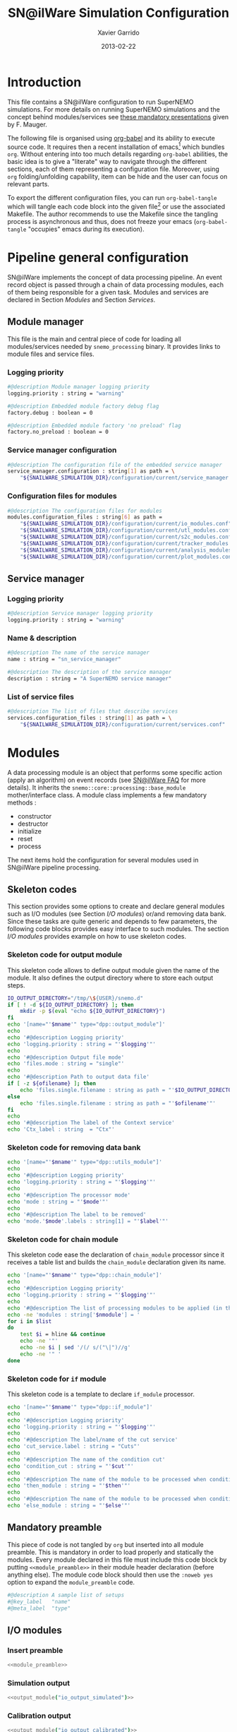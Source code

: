 #+TITLE:  SN@ilWare Simulation Configuration
#+AUTHOR: Xavier Garrido
#+DATE:   2013-02-22
#+OPTIONS: toc:2 ^:{}
#+LATEX_CLASS: memoir-article

* Introduction
:PROPERTIES:
:CUSTOM_ID: introduction
:END:
This file contains a SN@ilWare configuration to run SuperNEMO simulations. For
more details on running SuperNEMO simulations and the concept behind
modules/services see [[http://nile.hep.utexas.edu/cgi-bin/DocDB/ut-nemo/private/ShowDocument?docid=1889][these mandatory presentations]] given by
F. Mauger.

The following file is organised using [[http://orgmode.org/worg/org-contrib/babel/index.html][org-babel]] and its ability to execute
source code. It requires then a recent installation of emacs[1] which bundles
=org=. Without entering into too much details regarding =org-babel= abilities, the
basic idea is to give a "literate" way to navigate through the different
sections, each of them representing a configuration file. Moreover, using =org=
folding/unfolding capability, item can be hide and the user can focus on
relevant parts.

To export the different configuration files, you can run =org-babel-tangle= which will
tangle each code block into the given file[2] or use the associated
Makefile. The author recommends to use the Makefile since the tangling process
is asynchronous and thus, does not freeze your emacs (=org-babel-tangle=
"occupies" emacs during its execution).

[1] At the time of writing this document, emacs version is 24.2.
[2] Emacs lisp function can be run using =ALT-x= command and typing the function name.

* Pipeline general configuration
:PROPERTIES:
:CUSTOM_ID: pipeline_configuration
:END:
SN@ilWare implements the concept of data processing pipeline. An event record
object is passed through a chain of data processing modules, each of them being
responsible for a given task. Modules and services are declared in Section
[[Modules]] and Section [[Services]].

** Module manager
:PROPERTIES:
:CUSTOM_ID: module_manager
:TANGLE: module_manager.conf
:END:
This file is the main and central piece of code for loading all modules/services
needed by =snemo_processing= binary. It provides links to module files and
service files.
*** Logging priority
#+BEGIN_SRC sh
  #@description Module manager logging priority
  logging.priority : string = "warning"

  #@description Embedded module factory debug flag
  factory.debug : boolean = 0

  #@description Embedded module factory 'no preload' flag
  factory.no_preload : boolean = 0
#+END_SRC

*** Service manager configuration
#+BEGIN_SRC sh
  #@description The configuration file of the embedded service manager
  service_manager.configuration : string[1] as path = \
      "${SNAILWARE_SIMULATION_DIR}/configuration/current/service_manager.conf"
#+END_SRC

*** Configuration files for modules
#+BEGIN_SRC sh
  #@description The configuration files for modules
  modules.configuration_files : string[6] as path =                             \
      "${SNAILWARE_SIMULATION_DIR}/configuration/current/io_modules.conf"       \
      "${SNAILWARE_SIMULATION_DIR}/configuration/current/utl_modules.conf"      \
      "${SNAILWARE_SIMULATION_DIR}/configuration/current/s2c_modules.conf"      \
      "${SNAILWARE_SIMULATION_DIR}/configuration/current/tracker_modules.conf"  \
      "${SNAILWARE_SIMULATION_DIR}/configuration/current/analysis_modules.conf" \
      "${SNAILWARE_SIMULATION_DIR}/configuration/current/plot_modules.conf"
#+END_SRC

** Service manager
:PROPERTIES:
:CUSTOM_ID: service_manager
:TANGLE: service_manager.conf
:END:
*** Logging priority
#+BEGIN_SRC sh
  #@description Service manager logging priority
  logging.priority : string = "warning"
#+END_SRC
*** Name & description
#+BEGIN_SRC sh
  #@description The name of the service manager
  name : string = "sn_service_manager"

  #@description The description of the service manager
  description : string = "A SuperNEMO service manager"
#+END_SRC
*** List of service files
#+BEGIN_SRC sh
  #@description The list of files that describe services
  services.configuration_files : string[1] as path = \
      "${SNAILWARE_SIMULATION_DIR}/configuration/current/services.conf"
#+END_SRC

* Modules
:PROPERTIES:
:CUSTOM_ID: modules
:END:
A data processing module is an object that performs some specific action (apply
an algorithm) on event records (see [[https://nemo.lpc-caen.in2p3.fr/wiki/SNSW_SNailWare_FAQ#Dataprocessingmodules][SN@ilWare FAQ]] for more details). It inherits
the =snemo::core::processing::base_module= mother/interface class. A module
class implements a few mandatory methods :

- constructor
- destructor
- initialize
- reset
- process

The next items hold the configuration for several modules used in SN@ilWare
pipeline processing.

** Skeleton codes
:PROPERTIES:
:CUSTOM_ID: skeleton_code
:TANGLE: no
:RESULTS: output
:END:
This section provides some options to create and declare general modules such as
I/O modules (see Section [[I/O modules]]) or/and removing data bank. Since these
tasks are quite generic and depends to few parameters, the following code blocks
provides easy interface to such modules. The section [[I/O modules]] provides
example on how to use skeleton codes.

*** Skeleton code for output module
This skeleton code allows to define output module given the name of the
module. It also defines the output directory where to store each output steps.

#+NAME: output_module
#+HEADERS: :var mname="" :var logging="warning" :var ofilename=""
#+BEGIN_SRC sh
  IO_OUTPUT_DIRECTORY="/tmp/\${USER}/snemo.d"
  if [ ! -d ${IO_OUTPUT_DIRECTORY} ]; then
      mkdir -p $(eval "echo ${IO_OUTPUT_DIRECTORY}")
  fi
  echo '[name="'$mname'" type="dpp::output_module"]'
  echo
  echo '#@description Logging priority'
  echo 'logging.priority : string = "'$logging'"'
  echo
  echo '#@description Output file mode'
  echo 'files.mode : string = "single"'
  echo
  echo '#@description Path to output data file'
  if [ -z ${ofilename} ]; then
      echo 'files.single.filename : string as path = "'$IO_OUTPUT_DIRECTORY/$mname'.brio"'
  else
      echo 'files.single.filename : string as path = "'$ofilename'"'
  fi
  echo
  echo '#@description The label of the Context service'
  echo 'Ctx_label : string  = "Ctx"'
#+END_SRC

*** Skeleton code for removing data bank

#+NAME: remove_module
#+HEADERS: :var mname="" :var mode="remove_banks" :var label="" :var logging="warning"
#+BEGIN_SRC sh
  echo '[name="'$mname'" type="dpp::utils_module"]'
  echo
  echo '#@description Logging priority'
  echo 'logging.priority : string = "'$logging'"'
  echo
  echo '#@description The processor mode'
  echo 'mode : string = "'$mode'"'
  echo
  echo '#@description The label to be removed'
  echo 'mode.'$mode'.labels : string[1] = "'$label'"'
#+END_SRC

*** Skeleton code for chain module
This skeleton code ease the declaration of =chain_module= processor since it
receives a table list and builds the =chain_module= declaration given its name.

#+NAME: chain_module
#+HEADERS: :var mname="" :var nmodule=0 :var list="" :var logging="warning"
#+BEGIN_SRC sh
  echo '[name="'$mname'" type="dpp::chain_module"]'
  echo
  echo '#@description Logging priority'
  echo 'logging.priority : string = "'$logging'"'
  echo
  echo '#@description The list of processing modules to be applied (in this order)'
  echo -ne 'modules : string['$nmodule'] = '
  for i in $list
  do
      test $i = hline && continue
      echo -ne '"'
      echo -ne $i | sed '/(/ s/("\|")//g'
      echo -ne '" '
  done
#+END_SRC

*** Skeleton code for =if= module
This skeleton code is a template to declare =if_module= processor.

#+NAME: if_module
#+HEADERS: :var mname="" :var cut="" :var then="" :var else="" :var logging="warning"
#+BEGIN_SRC sh
  echo '[name="'$mname'" type="dpp::if_module"]'
  echo
  echo '#@description Logging priority'
  echo 'logging.priority : string = "'$logging'"'
  echo
  echo '#@description The label/name of the cut service'
  echo 'cut_service.label : string = "Cuts"'
  echo
  echo '#@description The name of the condition cut'
  echo 'condition_cut : string = "'$cut'"'
  echo
  echo '#@description The name of the module to be processed when condition is checked'
  echo 'then_module : string = "'$then'"'
  echo
  echo '#@description The name of the module to be processed when condition is NOT checked'
  echo 'else_module : string = "'$else'"'
#+END_SRC

** Mandatory preamble

This piece of code is not tangled by =org= but inserted into all module
preamble. This is mandatory in order to load properly and statically the
modules. Every module declared in this file must include this code block by
putting =<<module_preamble>>= in their module header declaration (before
anything else). The module code block should then use the =:noweb yes= option to
expand the =module_preamble= code.

#+NAME: module_preamble
#+BEGIN_SRC sh :results none :tangle no
  #@description A sample list of setups
  #@key_label   "name"
  #@meta_label  "type"
#+END_SRC

** I/O modules
:PROPERTIES:
:CUSTOM_ID: io_modules
:TANGLE: io_modules.conf
:END:

*** Insert preamble
#+BEGIN_SRC sh :noweb yes
  <<module_preamble>>
#+END_SRC

*** Simulation output
#+BEGIN_SRC sh :noweb yes
  <<output_module("io_output_simulated")>>
#+END_SRC

*** Calibration output
#+BEGIN_SRC sh :noweb yes
  <<output_module("io_output_calibrated")>>
#+END_SRC

*** Tracker clustering output
#+BEGIN_SRC sh :noweb yes
  <<output_module("io_output_tracker_clustering")>>
#+END_SRC

*** Tracker trajectory output
#+BEGIN_SRC sh :noweb yes
  <<output_module("io_output_tracker_trajectory")>>
#+END_SRC

*** Particle track output
#+BEGIN_SRC sh :noweb yes
  <<output_module("io_output_particle_track")>>
#+END_SRC

*** Analysis output
#+BEGIN_SRC sh :noweb yes
  <<output_module("io_output_analysed")>>
#+END_SRC

*** Selection output

- Calibration cuts
  #+BEGIN_SRC sh :noweb yes
    <<output_module("io_output_calibrated_selected")>>
    <<output_module("io_output_calibrated_non_selected")>>
  #+END_SRC

- Tracking cuts
  #+BEGIN_SRC sh :noweb yes
    <<output_module("io_output_tracker_clustering_selected")>>
    <<output_module("io_output_tracker_clustering_non_selected")>>
  #+END_SRC

- Fitting cuts
  #+BEGIN_SRC sh :noweb yes
    <<output_module("io_output_tracker_trajectory_selected")>>
    <<output_module("io_output_tracker_trajectory_non_selected")>>
  #+END_SRC

- Particle track cuts
  #+BEGIN_SRC sh :noweb yes
    <<output_module("io_output_particle_track_selected")>>
    <<output_module("io_output_particle_track_non_selected")>>
  #+END_SRC

** Utility modules
:PROPERTIES:
:CUSTOM_ID: utility_modules
:TANGLE: utl_modules.conf
:END:

Here we define some common and useful tasks such as removing data/MC hits.

*** Insert preamble
#+BEGIN_SRC sh :noweb yes
  <<module_preamble>>
#+END_SRC

*** Remove event header
#+BEGIN_SRC sh :noweb yes
  <<remove_module(mname="remove_header", label="EH", logging="warning")>>
#+END_SRC

*** Remove simulated data bank
#+BEGIN_SRC sh :noweb yes
  <<remove_module(mname="remove_simulated_data", label="SD", logging="warning")>>
#+END_SRC

*** Remove calibrated data bank
#+BEGIN_SRC sh :noweb yes
  <<remove_module(mname="remove_calibrated_data", label="CD", logging="warning")>>
#+END_SRC

*** Remove tracker clustering data bank
#+BEGIN_SRC sh :noweb yes
  <<remove_module(mname="remove_tracker_clustering_data", label="TCD", logging="warning")>>
#+END_SRC
*** Remove tracker trajectory data bank
#+BEGIN_SRC sh :noweb yes
  <<remove_module(mname="remove_tracker_trajectory_data", label="TTD", logging="warning")>>
#+END_SRC
*** Remove particle track data bank
#+BEGIN_SRC sh :noweb yes
  <<remove_module(mname="remove_particle_track_data", label="PTD", logging="warning")>>
#+END_SRC

** Simulation to calibration modules
:PROPERTIES:
:CUSTOM_ID: s2c_modules
:TANGLE: s2c_modules.conf
:END:
*** Insert preamble
#+BEGIN_SRC sh :noweb yes
  <<module_preamble>>
#+END_SRC

*** G4 simulation
A processor that populate the event record =simulated data= bank with Geant4
output (see [[https://nemo.lpc-caen.in2p3.fr/wiki/SNSW_SNailWare_FAQ#Monte-Carloproduction][SN@ilWare FAQ]]).
#+BEGIN_SRC sh
  [name="simulation" type="mctools::g4::simulation_module"]
#+END_SRC

**** Logging flag
#+BEGIN_SRC sh
  #@description Logging priority
  logging.priority : string = "warning"

  #@description The simulation manager logging priority
  manager.logging   : string = "warning"
#+END_SRC
**** Bank & service labels
#+BEGIN_SRC sh
  #@description The Geometry Service label
  Geo_label : string = "Geo"

  #@description The 'Simulated data' bank label in the event record
  SD_label  : string = "SD"

  #@description Flag to allow cleaning of some former simulated data bank if any (default: 0)
  erase_former_SD_bank : boolean = 0
#+END_SRC
**** Seed values
#+BEGIN_SRC sh
  #@description The simulation manager PRNG seed
  manager.seed : integer = 2

  #@description The vertex generator PRNG seed
  manager.vertex_generator_seed : integer = 4

  #@description The event generator PRNG seed
  manager.event_generator_seed  : integer = 5

  #@description The SHPF PRNG seed
  manager.shpf_seed             : integer = 6

  #@description The saving of PRNG seeds
  manager.output_prng_seeds_file  : string as path = "/tmp/${USER}/snemo.d/prng_seeds.save"

  #@description The saving of PRNG states
  manager.output_prng_states_file : string as path = "/tmp/${USER}/snemo.d/prng_states.save"

  #@description The modulo for PRNG states backup
  manager.prng_states_save_modulo : integer = 10
#+END_SRC
**** Vertex generator
#+BEGIN_SRC sh
  #@description The vertex generator PRNG label
  manager.vertex_generator_name : string  = "source_strips_bulk"
#+END_SRC
**** Event generator
#+BEGIN_SRC sh
  #@description The event generator PRNG label
  manager.event_generator_name  : string  = "bb0nu_Se82"
#+END_SRC
**** G4 manager
The full =geant4= configuration can be found in the [[file:sng4_manager.org][sng4_manager.org]] file.
#+BEGIN_SRC sh
  #@description The simulation manager configuration file
  manager.configuration_filename : string as path = \
      "${SNAILWARE_SIMULATION_DIR}/configuration/current/sng4_manager.conf"
#+END_SRC

*** Adding event header
After Geant4 simulation, no event header is added and available in the event
record. This module adds some information related either to real data (run
number) or simulated data like =genbb= weight in case the total energy of primary
particles has been restricted.

#+BEGIN_SRC sh
  [name="add_header" type="snemo::analysis::processing::event_header_utils_module"]

  #@description Debug flag
  logging.priority : string = "warning"

  #@description The processor mode
  mode : string = "add_header"

  #@description The label of the 'Event Header' bank
  mode.add_header.bank_label : string = "EH"

  #@description The run number
  mode.add_header.run_number : integer = 0

  #@description The number of the first event number to be set
  mode.add_header.event_number : integer = 0

  #@description The event weight given by GENBB and used for 'energy_range' mode
  mode.add_header.use_genbb_weight : boolean = 1
#+END_SRC

Among the options offered by =event_header_utils_module=, there is a possibility
to give an external file (following =datatools::properties= writing conventions)
where additionnal informations can be added. Typical use case is the definition
of some properties/descriptions of simulation runs (see below).

The =external_properties_prefix= allows to filter which properties should be
stored. If no =external_properties_prefix= field is defined then all the
properties are used and serialized.
#+BEGIN_SRC sh
  #@description The external properties files to be exported in event_header properties
  mode.add_header.external_properties_path : string as path = \
      "${SNAILWARE_SIMULATION_DIR}/configuration/current/snsimulation_header.conf"

  #@description The external properties prefix to export only properties starting with this prefix
  mode.add_header.external_properties_prefix : string = "analysis"
#+END_SRC

#+BEGIN_SRC sh :tangle snsimulation_header.conf
  #@description The analysis description
  analysis.description : string = "Study the efficiency of e-/e+ discrimination wrt magnetic field"

  #@description The SuperNEMO magnetic field
  analysis.magnetic_field : real = 25.0 #Gauss

  #@description The total number of event simulated
  analysis.total_number_of_event : integer = 100000

  #@description The double beta decay process
  analysis.decay_process : string = "bb2nu"

  #@description The source isotope
  analysis.source_isotope : string = "Se82"
#+END_SRC
*** Tracker simulation to calibration data
:PROPERTIES:
:CUSTOM_ID: tracker_s2c
:END:

This module converts simulated data into calibrated data for SuperNEMO
tracker. It is a mock digitization/calibration data module of Monte-Carlo
hits. It applies some anode/cathode efficiencies as well as calibration and
smearing curves to translate times into longitudinal and transerve
positions. Main references document for this module can be find in DocDb [[http://nile.hep.utexas.edu/cgi-bin/DocDB/ut-nemo/private/ShowDocument?docid=786][#786]]
and [[http://nile.hep.utexas.edu/cgi-bin/DocDB/ut-nemo/private/ShowDocument?docid=843][#843]].

#+BEGIN_SRC sh
  [name="tracker_s2c" type="snemo::core::processing::basic_tracker_s2c_module"]
#+END_SRC

**** Logging priority
#+BEGIN_SRC sh
  #@description Logging priority
  logging.priority : string = "warning"
#+END_SRC

**** Data bank labels and hit category
#+BEGIN_SRC sh
  #@description The label of the Geometry service
  Geo_label : string  = "Geo"

  #@description The label of the 'Event Header' bank
  EH_label : string  = "EH"

  #@description The label of the 'Simulated Data' bank
  SD_label : string  = "SD"

  #@description The label of the 'Calibrated Data' bank
  CD_label : string  = "CD"

  #@description The category of hits to be processed as Geiger hits
  hit_category  : string  = "gg"
#+END_SRC

**** Random generator
#+BEGIN_SRC sh
  #@description Pseudo-random numbers generator setup
  random.id   : string  = "mt19937"
  random.seed : integer = 12345
#+END_SRC

**** Geiger cells dimensions
#+BEGIN_SRC sh
  #@description Drift cell effective/active diameter
  cell_diameter : real = 44.0   # mm

  #@description Drift cell effective/active length
  cell_length   : real = 2900.0 # mm
#+END_SRC

**** Anode/cathode efficiencies
#+BEGIN_SRC sh
  #@description anode efficiency
  base_anode_efficiency   : real = 1.0

  #@description cathode efficiency
  base_cathode_efficiency : real = 1.0
#+END_SRC
**** Plasma longitudinal speed
#+BEGIN_SRC sh
  #@description plasma longitudinal speed
  plasma_longitudinal_speed : real = 5.0 # cm/us
#+END_SRC
**** Longitudinal & transerve reconstruction parameters
#+BEGIN_SRC sh
  #@description Error on reconstructed longitudinal position (from a plot by Irina)
  sigma_z                  : real = 1.0     # cm (to be confirmed)

  #@description Error on reconstructed longitudinal position when one cathode signal is missing
  sigma_z_missing_cathode  : real = 5.0     # cm (to be confirmed)

  #@description Error on reconstructed horizontal position (parameters of a fit of data by Irina)
  sigma_r_a  : real = 0.425   # mm
  sigma_r_b  : real = 0.0083  # dimensionless
  sigma_r_r0 : real = 12.25   # mm
#+END_SRC

*** Calorimeter simulation to calibration data
:PROPERTIES:
:CUSTOM_ID: calorimeter_s2c
:END:

This module converts Monte-Carlo hits into calorimeter hits. Like the previous
[[#tracker_s2c][section]], it is a mock digitization/calibration of simulation hits. It basicaly
aggregates several energy deposits, calculates the total energy deposited and
the time of the first energy deposit and finally, it smears the energy and time
by some experimental energy/time resolution. There is also a special treatments
for the quenching of alpha particles.

#+BEGIN_SRC sh
  [name="calorimeter_s2c" type="snemo::core::processing::basic_calorimeter_s2c_module"]
#+END_SRC

**** Logging priority
#+BEGIN_SRC sh
  #@description Logging priority
  logging.priority : string = "warning"
#+END_SRC

**** Data bank labels and hit category
#+BEGIN_SRC sh
  #@description The label of the Geometry service
  Geo_label : string  = "Geo"

  #@description The label of the 'Event Header' bank
  EH_label : string  = "EH"

  #@description The label of the 'Simulated Data' bank
  SD_label : string  = "SD"

  #@description The label of the 'Calibrated Data' bank
  CD_label : string  = "CD"

  #@description The categories of hits to be processed as calorimeter hits
  hit_categories  : string[3]  = "calo" "xcalo" "gveto"
#+END_SRC
**** Random generator
#+BEGIN_SRC sh
  #@description Pseudo-random numbers generator setup
  random.id   : string  = "mt19937"
  random.seed : integer = 12345
#+END_SRC

**** Alpha quenching parameters
#+BEGIN_SRC sh
  #@description Alpha quenching parameters
  alpha_quenching_parameters : real[3] = 77.4 0.639 2.34
#+END_SRC

**** Scintillator relaxation time for time resolution
#+BEGIN_SRC sh
  #@description Time resolution parameters
  scintillator_relaxation_time : real = 6.0 # ns
#+END_SRC

**** Energy resolutions
#+BEGIN_SRC sh
  #@description Optical lines resolutions (FWHM @ 1 MeV)
  calo.resolution  : real = 0.08
  xcalo.resolution : real = 0.12
  gveto.resolution : real = 0.15
#+END_SRC

**** Energy thresholds
#+BEGIN_SRC sh
  #@description Optical lines trigger thresholds
  calo.high_threshold  : real = 150 # keV
  xcalo.high_threshold : real = 150 # keV
  gveto.high_threshold : real = 150 # keV

  calo.low_threshold   : real = 50  # keV
  xcalo.low_threshold  : real = 50  # keV
  gveto.low_threshold  : real = 50  # keV
#+END_SRC

** Tracker clustering, tracker fitting & particle tracking modules
:PROPERTIES:
:CUSTOM_ID: tracker_modules
:TANGLE: tracker_modules.conf
:END:
*** Insert preamble
#+BEGIN_SRC sh :noweb yes
  <<module_preamble>>
#+END_SRC

*** Clustering algorithms
:PROPERTIES:
:CUSTOM_ID: clustering_modules
:END:
This section holds different modules all related to tracker clustering.

**** Basic tracker clustering
This algorithm is too much simple but it can serve as a comparison point with
respect to more elaborated algorithms in terms of time processing. It basically
associates geiger cells but considering succesive neighbors. It does not use the
longitudinal information and then can aggregates track belonging to two
different particles. Due to over-simplicty, it does not need any parameters !

#+BEGIN_SRC sh
  [name="btc_tracker_clustering" type="snemo::analysis::processing::basic_tracker_clustering_module"]

  #@description Logging priority
  logging.priority : string = "warning"

  #@description The label of the Geometry service
  Geo_label : string  = "Geo"

  #@description The label of the 'Calibrated Data' bank
  CD_label : string  = "CD"

  #@description The label of the 'Tracker Clustering Data' bank
  TCD_label : string  = "TCD"

  #@description The ID of the tracker hits clustering algorithm
  algorithm : string  = "BTC"
#+END_SRC

**** Cellular Automaton Tracker
This algorithm provides tons of parameters and is based in F. Nova work. A
somewhat complete overview of CAT main features can be seen in DocDb [[http://nile.hep.utexas.edu/cgi-bin/DocDB/ut-nemo/private/ShowDocument?docid=2120][#2120]].

#+BEGIN_SRC sh
  [name="cat_tracker_clustering" type="snemo::reconstruction::processing::tracker_clustering_module"]

  #@description Logging support
  logging.priority : string = "warning"

  #@description The label of the Geometry service
  Geo_label : string  = "Geo"

  #@description The label of the 'Event Header' bank
  EH_label : string  = "EH"

  #@description The label of the 'Calibrated Data' bank
  CD_label : string  = "CD"

  #@description The label of the 'Tracker Clustering Data' bank
  TCD_label : string  = "TCD"

  #@description The ID of the tracker hits clustering algorithm
  algorithm : string  = "CAT"

  #@description The module number
  module_number : integer = 0

  #@description The geometry category of the Geiger drift volume
  gg_cell_geom_category : string = "drift_cell_core"

  #@description Activation of the clustering of prompt hits
  TPC.processing_prompt_hits : boolean = 1

  #@description Activation of the clustering of delayed hits
  TPC.processing_delayed_hits : boolean = 1

  #@description The time width of the window for collecting candidate clusters of delayed hits (in microsecond)
  TPC.delayed_hit_cluster_time : real = 10.0 # microsec

  #@description Activation of the clustering of delayed hits
  TPC.split_chamber : boolean = 0

  #@description CAT param
  CAT.ratio : real = 10.

  #@description CAT param
  CAT.nsigma : real = 4.

  #@description CAT param
  CAT.nofflayers : integer = 1.

  #@description CAT param
  CAT.level : string = "NORMAL"

  #@description CAT param
  #CAT.max_time : real = 5000

  #@description CAT driver param
  #CAT.driver.sigma_z_factor : real = 1.
#+END_SRC

**** Tracker Cluster Path
This algorithm has been developped by Warwick group since June 2012 and mainly
by K. Bhardwaj.

#+BEGIN_SRC sh
  [name="tcp_tracker_clustering" type="snemo::reconstruction::processing::tracker_clustering_module"]

  #@description Debug flag
  debug : boolean = 0

  #@description The label of the Geometry service
  Geo_label : string  = "Geo"

  #@description The label of the 'Event Header' bank
  EH_label : string  = "EH"

  #@description The label of the 'Calibrated Data' bank
  CD_label : string  = "CD"

  #@description The label of the 'Tracker Clustering Data' bank
  TCD_label : string  = "TCD"

  #@description The ID of the tracker hits clustering algorithm
  algorithm : string  = "TCP"

  #@description The module number
  module_number : integer = 0

  #@description The geometry category of the Geiger drift volume
  gg_cell_geom_category : string = "drift_cell_core"

  #@description Activation of the clustering of prompt hits
  TPC.processing_prompt_hits : boolean = 1

  #@description Activation of the clustering of delayed hits
  TPC.processing_delayed_hits : boolean = 1

  #@description The time width of the window for collecting candidate clusters of delayed hits (in microsecond)
  TPC.delayed_hit_cluster_time : real = 10.0 # microsec

  #@description Activation of the clustering of delayed hits
  TPC.split_chamber : boolean = 1

  #@description TCP param
  TCP.gamma : integer = 3

  #@description TCP param
  TCP.lambda : real = 0.1

  #@description TCP param
  TCP.join_threshold : real = 0.70

  #@description TCP param
  TCP.opt_threshold : real = 0.00001

  #@description TCP param
  TCP.lambda_factor : real = 1.05

  #@description TCP param
  TCP.smooth : integer = 0

  #@description TCP param
  TCP.max_iterations : integer = 1000

  #@description TCP param
  TCP.line_search_freq : integer = 2

  #@description TCP param
  TCP.line_search_points : integer = 10

  #@description TCP param
  TCP.check_splits : integer = 1

  #@description TCP param
  TCP.target_cluster : integer = 0

  #@description TCP param
  TCP.max_number_of_clusters_allowed : integer = 3

  #@description TCP param
  TCP.verbose : integer = 0

  #@description TCP param
  TCP.refinement_no : integer = 5

  #@description TCP param
  TCP.line_tolerance : real = 0.39

  #@description TCP param
  TCP.point_tolerance : real = 100
#+END_SRC

*** Fitting algorithm
:PROPERTIES:
:CUSTOM_ID: fitting_modules
:END:
As the time of writing this document, there is only one algorithm well
integrated into SN@ilWare pipeline. It is based on [[https://nemo.lpc-caen.in2p3.fr/wiki/trackfit][trackfit]] originally
developped and tested on NEMO3 data. It is quite an agnostic algorithm in the
sense that it only asked for cells position and drift radius. Fitting process is
done by GSL minimizer to find the global solution given the model: either helix
or line models.

#+BEGIN_SRC sh
  [name="trackfit_tracker_fitting" type="snemo::reconstruction::processing::tracker_fitting_module"]
#+END_SRC

**** General logging
#+BEGIN_SRC sh
  #@description Logging priority
  logging.priority : string = "warning"
#+END_SRC

**** Data bank & services labels
#+BEGIN_SRC sh
  #@description The label of the Geometry service
  Geo_label : string  = "Geo"

  #@description The label of the 'Tracker Clustering Data' bank
  TCD_label : string  = "TCD"

  #@description The label of the 'Tracker Trajectory Data' bank
  TTD_label : string  = "TTD"
#+END_SRC

**** General options
#+BEGIN_SRC sh
  #@description The module number
  module_number : integer = 0

  #@description The maximum number of fits to be saved (0 means all will be kept)
  maximum_number_of_fits : integer = 0
#+END_SRC

**** Trackfit algorithm
#+BEGIN_SRC sh
  #@description The ID of the tracker fitting algorithm
  algorithm : string  = "trackfit"
#+END_SRC

***** Verbosities
#+BEGIN_SRC sh
  #@description Trackfit verbosity
  trackfit.verbose : boolean = 0

  #@description Trackfit verbosity
  trackfit.warning : boolean = 0

  #@description Trackfit verbosity
  trackfit.devel : boolean = 0
#+END_SRC

***** Drift time calibration
For time delayed cluster like alpha particle track, a /a posteriori/ drift time
calibration has to be done to shift the time origin and then calculates the new
cell radius. The =drift_time_calibration= can be anything if it respects some
object interface rules defines in =trackfit::i_drift_time_calibration=
class. Here we use the same model as in Section [[Tracker simulation to calibration data]].
#+BEGIN_SRC sh
  #@description Use drift time (re)calibration
  trackfit.drift_time_calibration_label : string = "snemo"
#+END_SRC

***** Fit models
#+BEGIN_SRC sh
  #@description Fit models
  trackfit.models : string[2] = "line" "helix"
#+END_SRC
***** Line fit parameters
****** Guess parameters
#+BEGIN_SRC sh
  #@description Activate devel messages for line guess driver
  trackfit.line.guess.devel  : boolean = 0

  #@description Activate warning messages for line guess driver
  trackfit.line.guess.warning  : boolean = 0

  #@description Use max radius (cell size) to construct initial guess point (1) or use the effective drift Geiger distance of the hit (0)
  trackfit.line.guess.use_max_radius    : boolean = 0

  #@description Apply a factor (>0) to the max radius (devel mode)
  trackfit.line.guess.max_radius_factor : real = 1.0

  #@description Use guess trust (1) or keep all of the guess fits (0) and select later
  trackfit.line.guess.use_guess_trust   : boolean = 0

  #@description Mode for trusting a fit guess ("counter", "barycenter")
  trackfit.line.guess.guess_trust_mode  : string = "counter"

  #@description Fit the delayed geiger cluster
  trackfit.line.guess.fit_delay_cluster  : boolean = 1
#+END_SRC

****** Fit parameters
#+BEGIN_SRC sh
  #@description 'Line' fit only guess ("BB", "BT", "TB", "TT")
  #trackfit.line.only_guess : string[1] = "TT"

  #@description Store only the N solutions with best line fit
  #trackfit.line.store_number_of_solutions : integer = 2

  #@description Print the status of the fit stepper at each step (devel only)
  trackfit.line.fit.step_print_status : boolean = 0

  #@description Plot the 2D view of the fitted data at each step (devel only)
  trackfit.line.fit.step_draw         : boolean = 0

  #@description Track fit adds start time as an additionnal parameter to the fit (needs a calibration driver)
  trackfit.line.fit.fit_start_time    : boolean = 0

  #@description Track fit recomputes the drift distance from drift time (needs a calibration driver)
  trackfit.line.fit.using_drift_time  : boolean = 0

  #@description Allow a fitted track to begin not tangential to the first hit
  trackfit.line.fit.using_first       : boolean = 0

  #@description Allow a fitted track to end not tangential to the last hit
  trackfit.line.fit.using_last        : boolean = 0
#+END_SRC
***** Helix fit parameters
****** Guess parameters
#+BEGIN_SRC sh
  #@description Activate devel messages for helix guess driver
  trackfit.helix.guess.devel  : boolean = 0

  #@description Activate warning messages for helix guess driver
  trackfit.helix.guess.warning  : boolean = 0

  #@description Use max radius (cell size) to construct initial guess point (1) or use the effective drift Geiger distance of the hit (0)
  trackfit.helix.guess.use_max_radius    : boolean = 0

  #@description Apply a factor (>0) to the max radius (devel mode)
  trackfit.helix.guess.max_radius_factor : real = 1.0

  #@description Use guess trust (1) or keep all of the guess fits (0) and select later
  trackfit.helix.guess.use_guess_trust   : boolean = 0

  #@description Mode for trusting a fit guess ("counter", "barycenter")
  trackfit.helix.guess.guess_trust_mode  : string = "counter"

  #@description Fit the delayed geiger cluster (by default, false since this mode is devoted to line fit)
  trackfit.helix.guess.fit_delay_cluster  : boolean = 0
#+END_SRC
****** Fit parameters
#+BEGIN_SRC sh
  #@description 'Helix' fit only guess ("BBB", "BBT", "BTB", "BTT", "TBB", "TBT", "TTB", "TTT")
  #trackfit.helix.only_guess : string[1] = "TTT"

  #@description Store only the N solutions with best helix fit
  #trackfit.helix.store_number_of_solutions : integer = 2

  #@description Print the status of the fit stepper at each step (devel only)
  trackfit.helix.fit.step_print_status : boolean = 0

  #@description Plot the 2D view of the fitted data at each step (devel only)
  trackfit.helix.fit.step_draw         : boolean = 0

  #@description Track fit recomputes the drift distance from drift time (needs a calibration driver)
  trackfit.helix.fit.using_drift_time  : boolean = 0

  #@description Allow a fitted track to begin not tangential to the first hit
  trackfit.helix.fit.using_first       : boolean = 0

  #@description Allow a fitted track to end not tangential to the last hit
  trackfit.helix.fit.using_last        : boolean = 0
#+END_SRC

*** Basic particle tracking
Given results of the two previous steps i.e. clustering and fitting, the
trajectories must be interpreted within SuperNEMO detector geometry. The
particle tracking translates trajectory into particle tracks and then determines
the track charge (assuming particle comes from the source foil), it extrapolates
track intersection with calorimeter walls and finally it associates particle
track with calorimeter blocks.

#+BEGIN_SRC sh
  [name="basic_particle_tracking" type="snemo::analysis::processing::basic_particle_tracking_module"]
#+END_SRC

**** Logging priority
#+BEGIN_SRC sh
  #@description Logging flag
  logging.priority : string = "warning"
#+END_SRC
**** Data banks and services labels
#+BEGIN_SRC sh
  #@description The label of the Geometry service
  Geo_label : string  = "Geo"

  #@description The label of the 'Calibrated Data' bank
  CD_label : string  = "CD"

  #@description The label of the 'Tracker Trajectory Data' bank
  TTD_label : string  = "TTD"

  #@description The label of the 'Particle Track Data' bank
  PTD_label : string  = "PTD"
#+END_SRC
**** Drivers
The particle track reconstruction is done within several drivers, each one
having a dedicated tasks such as to compute track charge or to associate
particle track with calorimeter block. The way to perform these "actions" is
then decorelated with the pipeline execution. Other algorithms can be
implemented but the particle tracking module will stay unchanged.
#+BEGIN_SRC sh
  #@description List of drivers to be used (see description below)
  drivers : string[3] = "VED" "CCD" "CAD"
#+END_SRC

***** Vertex Extrapolation Driver
#+BEGIN_SRC sh
  #@description Vertex Extrapolation Driver logging priority
  VED.logging.priority : string = "warning"

  #@description Use linear extrapolation (not implemented yet)
  VED.use_linear_extrapolation : boolean = 0
#+END_SRC

***** Charge Computation Driver
#+BEGIN_SRC sh
  #@description Charge Computation Driver logging priority
  CCD.logging.priority : string = "warning"

  #@description Charge sign convention
  CCD.charge_from_source : boolean = 1
#+END_SRC

***** Calorimeter Association Driver
#+BEGIN_SRC sh
  #@description Calorimeter Association Driver logging priority
  CAD.logging.priority : string = "warning"

  #@description Maximum matching distance for track/calo association
  CAD.matching_tolerance : string = "100 mm"

  #@description Use a simpler approach by looking for gieger cells in front of calo (not implemented yet)
  CAD.use_last_geiger_cell : boolean = 0
#+END_SRC
** Analysis chain modules
:PROPERTIES:
:CUSTOM_ID: analysis_modules
:TANGLE: analysis_modules.conf
:END:
This section holds most of the chain module so setting "to music" the different
modules and tasks. It also contains the different paths given the selection
requirements. One important point is that module order really matters since a
module, especially =chain_module=, needs to know the declaration of all the
modules it contains.

*** Insert preamble
#+BEGIN_SRC sh :noweb yes
  <<module_preamble>>
#+END_SRC

*** Analysis chain
#+CAPTION: Modules used by the analysis process
#+TBLNAME: analysis_chain :results none
|-----------------------------------|
| io_output_particle_track_selected |
| remove_simulated_data             |
| remove_calibrated_data            |
| remove_tracker_clustering_data    |
| remove_tracker_trajectory_data    |
| io_output_analysed                |
|-----------------------------------|

#+BEGIN_SRC sh :noweb yes
  <<chain_module("analysis_chain", 6, analysis_chain)>>
#+END_SRC

*** Process after selecting particle track
#+BEGIN_SRC sh :noweb yes
   <<if_module("process_with_particle_track_cuts", cut="particle_track_cut", then="analysis_chain", else="io_output_particle_track_non_selected")>>
#+END_SRC

*** Particle tracking chain
#+CAPTION: Modules used by the particle tracking process
#+TBLNAME: particle_tracking_chain :results none
|----------------------------------|
| remove_particle_track_data       |
| basic_particle_tracking          |
| io_output_particle_track         |
| process_with_particle_track_cuts |
|----------------------------------|

#+BEGIN_SRC sh :noweb yes
  <<chain_module("particle_tracking_chain", 4, particle_tracking_chain)>>
#+END_SRC

*** Process after fitting selection
#+BEGIN_SRC sh :noweb yes
   <<if_module("process_with_fitting_cuts", cut="basic_tracker_trajectory_cut", then="particle_tracking_chain", else="io_output_tracker_trajectory_non_selected")>>
#+END_SRC

*** Fitting chain
#+CAPTION: Modules used by the fitting process
#+TBLNAME: fitting_chain :results none
|--------------------------------|
| remove_tracker_trajectory_data |
| trackfit_tracker_fitting       |
| io_output_tracker_trajectory   |
| process_with_fitting_cuts      |
|--------------------------------|

#+BEGIN_SRC sh :noweb yes
  <<chain_module("fitting_chain", 4, fitting_chain)>>
#+END_SRC

*** Process after clustering selection
#+BEGIN_SRC sh :noweb yes
  <<if_module("process_with_clustering_cuts", cut="basic_tracker_clustering_cut", then="fitting_chain", else="io_output_tracker_clustering_non_selected")>>
#+END_SRC

*** Clustering chain
#+CAPTION: Modules used by the clustering process
#+TBLNAME: clustering_chain :results none
|--------------------------------|
| remove_tracker_clustering_data |
| btc_tracker_clustering         |
| io_output_tracker_clustering   |
| process_with_clustering_cuts   |
|--------------------------------|

#+BEGIN_SRC sh :noweb yes
  <<chain_module("clustering_chain", 4, clustering_chain)>>
#+END_SRC

*** Process after calibration selection
#+BEGIN_SRC sh :noweb yes
  <<if_module("process_with_calibrated_cuts", cut="calibrated_cut", then="clustering_chain", else="io_output_calibrated_non_selected")>>
#+END_SRC

*** Calibration chain
#+CAPTION: Modules used by the calibration process
#+TBLNAME: calibration_chain :results none
|----------------------|
| add_header           |
| tracker_s2c          |
| calorimeter_s2c      |
| io_output_calibrated |
|----------------------|

#+BEGIN_SRC sh :noweb yes
  <<chain_module("calibration_chain", 4, calibration_chain)>>
#+END_SRC

*** Simulation chain
#+CAPTION: Modules used by the simulation process
#+TBLNAME: simulation_chain :results none
|---------------------|
| simulation          |
| io_output_simulated |
|---------------------|

#+BEGIN_SRC sh :noweb yes
  <<chain_module("simulation_chain", 2, simulation_chain)>>
#+END_SRC

*** Full chain (from simulation \to calibration \to reconstruction)
#+CAPTION: Full chain processing
#+TBLNAME: full_chain :results none
|------------------------------|
| simulation_chain             |
| calibration_chain            |
| process_with_calibrated_cuts |
|------------------------------|

#+BEGIN_SRC sh :noweb yes
  <<chain_module("full_chain", 3, full_chain)>>
#+END_SRC

*** Miscellaneous
#+CAPTION: Reformating data
#+TBLNAME: reformat_data :results none
|--------------------------------|
| remove_header                  |
| add_header                     |
| remove_mc_visu_hits            |
| remove_simulated_data          |
| remove_calibrated_data         |
| remove_tracker_clustering_data |
| remove_tracker_trajectory_data |
|--------------------------------|

#+BEGIN_SRC sh :noweb yes
  <<chain_module("reformat_data", 7, reformat_data)>>
#+END_SRC

** Plot modules
:PROPERTIES:
:CUSTOM_ID: plot_modules
:TANGLE: plot_modules.conf
:END:

This last section holds all the module related to histogram
plotting. Historically, most of them are pretty simple modules. Recently, an
=histogram_service= has been provided so latest plot modules make use of it (see
=basic_plot= module for example). This module can not be as generic as processing
module. Basically, for one study purpose, there is one or two plot modules.

*** Insert preamble
#+BEGIN_SRC sh :noweb yes
  <<module_preamble>>
#+END_SRC

*** Basic plot module
#+BEGIN_SRC sh
  [name="basic_plot" type="snemo::analysis::processing::basic_plot_module"]

  #@config 'snemo::analysis::processing::basic_plot_module' configuration parameters

  #@description Debug flag
  debug     : boolean = 0

  #@description The Histogram Service label
  Histo_label : string = "Histo"

  #@description The label of the 'Event Header' bank
  EH_label : string  = "EH"

  #@description The label of the 'Simulated Data' bank
  SD_label : string  = "SD"
#+END_SRC

*** Study calorimeter block size for SuperNEMO (deprecated)
#+BEGIN_SRC sh :tangle no
  [name="snemo_block_size" type="snemo::analysis::processing::snemo_block_size_module"]

  #@config 'snemo::analysis::processing::snemo_block_size' configuration parameters

  #@description Debug flag
  debug     : boolean = 0

  #@description Interactive flag (ROOT window popup)
  interactive : boolean = 1

  #@description The label of the 'Analysed Data' bank
  AD_label : string  = "ANA"
#+END_SRC

*** Study calorimeter energy resolution for SuperNEMO (deprecated)
#+BEGIN_SRC sh :tangle no
  [name="snemo_energy_resolution" type="snemo::analysis::processing::snemo_energy_resolution_module"]

  #@config 'snemo::analysis::processing::snemo_energy_resolution' configuration parameters

  #@description Debug flag
  debug     : boolean = 0

  #@description Interactive flag (ROOT window popup)
  interactive : boolean = 1

  #@description The label of the 'Analysed Data' bank
  AD_label : string  = "ANA"
#+END_SRC
*** Study particle track result
**** Particle charge
#+BEGIN_SRC sh
  [name="snemo_particle_charge" type="snemo::analysis::processing::snemo_particle_charge_module"]

  #@description Debug flag
  debug     : boolean = 0

  #@description Interactive flag (ROOT window popup)
  interactive : boolean = 1

  #@description The label of the 'Event Header' bank
  EH_label : string  = "EH"

  #@description The label of the 'Simulated Data' bank
  SD_label : string  = "SD"

  #@description The label of the 'Particle Track Data' bank
  PTD_label : string  = "PTD"
#+END_SRC
**** Vertex resolution
#+BEGIN_SRC sh
  [name="snemo_vertex_resolution" type="snemo::analysis::processing::snemo_vertex_resolution_module"]

  #@description Debug flag
  debug       : boolean = 0

  #@description Vertex reconstruction either on 'foil', 'calo' or 'xcalo'
  parameter   : string = "calo"

  #@description Interactive flag (ROOT window popup)
  interactive : boolean = 1

  #@description The label of the 'Event Header' bank
  EH_label    : string  = "EH"

  #@description The label of the 'Simulated Data' bank
  SD_label    : string  = "SD"

  #@description The label of the 'Particle Track Data' bank
  PTD_label   : string  = "PTD"
#+END_SRC
**** Study track fit quality
#+BEGIN_SRC sh
  [name="snemo_particle_reduced_chi2" type="snemo::analysis::processing::snemo_particle_track_parameters_module"]

  #@description Debug flag
  debug       : boolean = 0

  #@description Interactive flag (ROOT window popup)
  interactive : boolean = 1

  #@description The label of the 'Event Header' bank
  EH_label    : string  = "EH"

  #@description The label of the 'Simulated Data' bank
  SD_label    : string  = "SD"

  #@description The label of the 'Particle Track Data' bank
  PTD_label   : string  = "PTD"
#+END_SRC

**** Study fit curvature
#+BEGIN_SRC sh
  [name="snemo_particle_curvature" type="snemo::analysis::processing::snemo_particle_track_parameters_module"]

  #@description Debug flag
  debug       : boolean = 0

  #@description Parameter to be plot (either 'reduced_chi2' or 'curvature')
  parameter   : string = "curvature"

  #@description Interactive flag (ROOT window popup)
  interactive : boolean = 1

  #@description The label of the 'Event Header' bank
  EH_label    : string  = "EH"

  #@description The label of the 'Simulated Data' bank
  SD_label    : string  = "SD"

  #@description The label of the 'Particle Track Data' bank
  PTD_label   : string  = "PTD"
#+END_SRC
*** \beta\beta\nu\nu analysis
**** Discrimination
#+BEGIN_SRC sh
  [name="snemo_bb0nu_discrimination" type="snemo::analysis::processing::snemo_bb0nu_discrimination_module"]

  #@description Debug flag
  debug       : boolean = 0

  #@description Interactive flag (ROOT window popup)
  interactive : boolean = 1

  #@description The label of the 'Event Header' bank
  EH_label    : string  = "EH"

  #@description The label of the 'Particle Track Data' bank
  PTD_label   : string  = "PTD"
#+END_SRC

**** Calculation of halflife limit
#+BEGIN_SRC sh
  [name="snemo_bb0nu_halflife_limit" type="snemo::analysis::processing::snemo_bb0nu_halflife_limit_module"]

  #@description Debug flag
  debug       : boolean = 0

  #@description Interactive flag (ROOT window popup)
  interactive : boolean = 1

  #@description The label of the 'Event Header' bank
  EH_label    : string  = "EH"

  #@description The label of the 'Particle Track Data' bank
  PTD_label   : string  = "PTD"

  #@description The Histogram Service label
  Histo_label : string = "Histo"
#+END_SRC

The key fields are used to build different key for histogram dictionnary. The
basic idea is to have this information inside =event_header= and use it to build
a =string= key. The program is then quite dynamic in the sense that 0\nu
halflife calculation can be done for different study purpose (just change the =key_fields=).
#+BEGIN_SRC sh
  #@description The key fields from 'Event Header' bank to build a unique key for histogram
  key_fields : string [2] = "analysis.decay_process" \
                            "analysis.magnetic_field"
#+END_SRC

Experimental conditions:
#+BEGIN_SRC sh
  #@description The atomic mass number of the isotope
  experiment.isotope_mass_number : integer = 82

  #@description The total mass of the isotope
  experiment.isotope_mass : string = "5 kg"

  #@description The bb2nu halflife of the isotope
  experiment.isotope_bb2nu_halflife : real = 9.0e19 #year

  #@description The exposure time of the experiment
  experiment.exposure_time : real = 2.0 #year
#+END_SRC

* Services
:PROPERTIES:
:CUSTOM_ID: services
:TANGLE: services.conf
:END:
A service generally hosts a specific resource that can be shared by many other
software components, including other services or data processing modules (see
[[https://nemo.lpc-caen.in2p3.fr/wiki/SNSW_SNailWare_FAQ#Whatisaservice][SN@ilWare FAQ]]).

#+NAME: service_preamble
#+BEGIN_SRC sh :results none :tangle no
  #@description A sample list of setups
  #@key_label   "name"
  #@meta_label  "type"
#+END_SRC

#+BEGIN_SRC sh :noweb yes
  <<service_preamble>>
#+END_SRC

** Context service
#+BEGIN_SRC sh
  [name="Ctx" type="dpp::context_service"]

  #@description Logging priority
  logging.priority : string = "warning"

  #@description File from which the context is to be loaded at program start
  load.file : string as path  = "/tmp/${USER}/snemo.d/snemo_context.conf"

  #@description File to store the context at program termination
  store.file : string as path = "/tmp/${USER}/snemo.d/snemo_context_end.conf"

  #@description Flag to backup the former context load file
  backup.file : string as path = "/tmp/${USER}/snemo.d/snemo_context_bak.conf"
#+END_SRC

** Geometry service
:PROPERTIES:
:CUSTOM_ID: geometry_service
:END:
The following code block declares the geometry service to properly load all the
geometry and material construction of the detector. This service, only declared
here, can be used by several operations like calibration, particle track
reconstruction ... but all of them will use the same geometry.

#+BEGIN_SRC sh
  [name="Geo" type="geomtools::geometry_service"]

  #@description Logging priority
  logging.priority : string = "warning"

  #@description Embedded SuperNEMO geometry manager main configuration file
  manager.configuration_file : string as path = \
      "${SNAILWARE_SIMULATION_DIR}/configuration/current/sngeometry_manager.conf"

  #@description Embedded SuperNEMO geometry manager must build its mapping lookup table
  manager.build_mapping : boolean = 1

  #@description Embedded geometry manager's mapping lookup table does not exclude any geometry category
  manager.no_excluded_categories : boolean = 1
#+END_SRC

** Cuts service
:PROPERTIES:
:CUSTOM_ID: cuts_service
:END:

The [[https://nemo.lpc-caen.in2p3.fr/wiki/cuts][cuts]] package provides some basic classes and utilities to design, create and
apply selection cuts on arbitrary data models.

#+BEGIN_SRC sh
  [name="Cuts" type="cuts::cut_service"]

  #@description Logging priority
  logging.priority : string = "warning"

  #@description The main configuration file for the embedded cut manager
  cut_manager.config : string as path = \
      "${SNAILWARE_SIMULATION_DIR}/configuration/current/cut_manager.conf"
#+END_SRC

*** Manager
:PROPERTIES:
:CUSTOM_ID: cut_manager
:TANGLE: cut_manager.conf
:END:

#+BEGIN_SRC sh
  #@description Logging priority
  logging.priority : string = "warning"

  #@description Flag to skip the preloading of pre-registered cuts
  factory.no_preload : boolean = 0

  #@description Debug flag of the cuts' factory
  factory.debug : boolean = 0

  #@description A list of files that contains definition of cuts
  cuts.configuration_files : string[5] =                                                  \
    "${SNAILWARE_SIMULATION_DIR}/configuration/current/simulated_data_cuts.conf"          \
    "${SNAILWARE_SIMULATION_DIR}/configuration/current/calibrated_data_cuts.conf"         \
    "${SNAILWARE_SIMULATION_DIR}/configuration/current/tracker_clustering_data_cuts.conf" \
    "${SNAILWARE_SIMULATION_DIR}/configuration/current/tracker_trajectory_data_cuts.conf" \
    "${SNAILWARE_SIMULATION_DIR}/configuration/current/particle_track_data_cuts.conf"
#+END_SRC

*** Skeleton codes
:PROPERTIES:
:CUSTOM_ID: skeleton_cut_code
:TANGLE: no
:RESULTS: output
:END:
This section provides some options to create and declare general cuts such as
checking bank availability. Since these tasks are quite generic and depends to
few parameters, the following code blocks provides easy interface to such cuts.

**** Skeleton code for ensuring data bank presence
This skeleton code allows to check the availability of a data bank.

#+NAME: has_bank
#+HEADERS: :var cname="" :var mode="has_bank" :var bname="" :var btype="" :var logging="warning"
#+BEGIN_SRC sh
  echo '[name="'$cname'" type="dpp::utils_cut"]'
  echo
  echo '#@description Logging priority'
  echo 'logging.priority : string = "'$logging'"'
  echo
  echo '#@description The running mode of this utils_cut instance'
  echo 'mode : string = "'$mode'"'
  echo
  echo '#@description The name of the bank to be checked (mandatory)'
  echo $mode'.name : string = "'$bname'"'
  if [ ! -z $btype ]; then
      echo
      echo '#@description The type (as a registered user string) of the bank to be checked (optional)'
      echo $mode'.type : string = "'$btype'"'
  fi
#+END_SRC

**** Skeleton code for =multi= cuts
#+NAME: multi
#+HEADERS: :var cname="" :var mode="and" :var ncut=0 :var list="" :var logging="warning"
#+BEGIN_SRC sh
  echo '[name="'$cname'" type="cuts::multi_'$mode'_cut"]'
  echo
  echo '#@description Logging priority'
  echo 'logging.priority : string = "'$logging'"'
  echo
  echo '#@description The cuts to be combined'
  echo -ne 'cuts : string['$ncut'] = '
  for i in $list
  do
      test $i = hline && continue
      echo -ne '"'
      echo -ne $i | sed '/(/ s/("\|")//g'
      echo -ne '" '
  done
#+END_SRC

*** Simulated data selection
:PROPERTIES:
:CUSTOM_ID: simulated_data_cuts
:TANGLE: simulated_data_cuts.conf
:END:

#+BEGIN_SRC sh :noweb yes
  <<service_preamble>>
  <<has_bank("has_event_header",   bname="EH")>>
  <<has_bank("has_simulated_data", bname="SD")>>
#+END_SRC

*** Calibrated data selection
:PROPERTIES:
:CUSTOM_ID: calibrated_data_cuts
:TANGLE: calibrated_data_cuts.conf
:END:

#+BEGIN_SRC sh :noweb yes
  <<service_preamble>>
#+END_SRC

**** Check bank availability
#+BEGIN_SRC sh :noweb yes
  <<has_bank("has_calibrated_data", bname="CD")>>
#+END_SRC

**** Check calibrated calorimeter availability
#+BEGIN_SRC sh
  [name="has_cd_calorimeter" type="snemo::core::cut::calibrated_data_cut"]

  #@description Logging priority
  logging.priority : string = "warning"

  #@description The label/name of the 'calibrated data' bank (mandatory)
  CD_label : string = "CD"

  #@description Activate the check for a special boolean (flag) property
  mode.has_hit_category : boolean = 1

  #@description Name of the MC hit category to be checked
  has_hit_category.category : string = "calorimeter"
#+END_SRC

#+BEGIN_SRC sh
  [name="!has_cd_calorimeter" type="cuts::not_cut"]

  #@description The cut to be negated (mandatory)
  cut : string = "has_cd_calorimeter"
#+END_SRC

**** Select number of calibrated calorimeter hits
#+BEGIN_SRC sh
  [name="cd_calorimeter_cut" type="snemo::core::cut::calibrated_data_cut"]

  #@description Logging priority
  logging.priority : string = "warning"

  #@description The label/name of the 'calibrated data' bank (mandatory)
  CD_label : string = "CD"

  #@description Activate the check for multiplicity of calibrated hits
  mode.range_hit_category : boolean = 1

  #@description Name of the hit category to be checked
  range_hit_category.category : string = "calorimeter"

  #@description Minimal number of calibrated hits in the choosen category
  range_hit_category.min : integer = 2

  #@description Maximal number of calibrated hits in the choosen category
  range_hit_category.max : integer = 2
#+END_SRC

**** Check calibrated tracker availability
#+BEGIN_SRC sh
  [name="has_cd_tracker" type="snemo::core::cut::calibrated_data_cut"]

  #@description Logging priority
  logging.priority : string = "warning"

  #@description The label/name of the 'calibrated data' bank (mandatory)
  CD_label : string = "CD"

  #@description Activate the check for a special boolean (flag) property
  mode.has_hit_category : boolean = 1

  #@description Name of the hit category to be checked
  has_hit_category.category : string = "tracker"
#+END_SRC

#+BEGIN_SRC sh
  [name="!has_cd_tracker" type="cuts::not_cut"]

  #@description The cut to be negated (mandatory)
  cut : string = "has_cd_tracker"
#+END_SRC

**** Select number of calibrated tracker hits
#+BEGIN_SRC sh
  [name="cd_tracker_cut" type="snemo::core::cut::calibrated_data_cut"]

  #@description Logging priority
  logging.priority : string = "warning"

  #@description The label/name of the 'calibrated data' bank (mandatory)
  CD_label : string = "CD"

  #@description Activate the check for multiplicity of calibrated hits
  mode.range_hit_category : boolean = 1

  #@description Name of the hit category to be checked
  range_hit_category.category : string = "tracker"

  #@description Minimal number of calibrated hits in the choosen category
  range_hit_category.min : integer = 3

  #@description Maximal number of calibrated hits in the choosen category
  #range_hit_category.max : integer = 1
#+END_SRC

**** Multiple cuts
This cuts puts together all the previous declared cuts.
#+CAPTION: Multi selection for validating calibration process
#+TBLNAME: calibrated_cuts :results none
|---------------------|
| has_calibrated_data |
| has_cd_calorimeter  |
| has_cd_tracker      |
| cd_calorimeter_cut  |
| cd_tracker_cut      |
|---------------------|

#+BEGIN_SRC sh :noweb yes
  <<multi(cname="calibrated_cut", "and", 5, calibrated_cuts)>>
#+END_SRC

*** Tracker clustering data selection
:PROPERTIES:
:CUSTOM_ID: tracker_clustering_data_cuts
:TANGLE: tracker_clustering_data_cuts.conf
:END:

#+BEGIN_SRC sh :noweb yes
  <<service_preamble>>
#+END_SRC

**** Check bank availability
#+BEGIN_SRC sh :noweb yes
  <<has_bank("has_tracker_clustering_data", bname="TCD")>>
#+END_SRC

**** Select number of cluster
#+BEGIN_SRC sh
  [name="tcd1_cut" type="snemo::analysis::cut::basic_tracker_clustering_data_cut"]

  #@description Logging priority
  logging.priority : string = "warning"

  #@description The label/name of the 'tracker clustering data' bank (mandatory)
  TCD_label : string = "TCD"

  #@description Activate the check for multiplicity of clusters
  mode.range_cluster : boolean = 1

  #@description Minimal number of clusters
  range_cluster.min : integer = 2

  #@description Maximal number of clusters
  range_cluster.max : integer = 2
#+END_SRC

**** Select number of hit within a cluster
#+BEGIN_SRC sh
  [name="tcd2_cut" type="snemo::analysis::cut::basic_tracker_clustering_data_cut"]

  #@description Logging priority
  logging.priority : string = "warning"

  #@description The label/name of the 'tracker clustering data' bank (mandatory)
  TCD_label : string = "TCD"

  #@description Activate the check for multiplicity of clusters
  mode.range_tracker_hit : boolean = 1

  #@description Minimal number of clusters
  range_tracker_hit.min : integer = 4

  # #@description Maximal number of clusters
  # range_tracker_hit.max : integer = 100000
#+END_SRC

**** Multiple cuts
#+CAPTION: Multi-selection for validating tracker clustering process
#+TBLNAME: tracker_clustering_cuts :results none
|-----------------------------|
| has_tracker_clustering_data |
| tcd1_cut                    |
| tcd2_cut                    |
|-----------------------------|

#+BEGIN_SRC sh :noweb yes
  <<multi(cname="basic_tracker_clustering_cut", "and", 3, tracker_clustering_cuts)>>
#+END_SRC

*** Tracker trajectory data selection
:PROPERTIES:
:CUSTOM_ID: tracker_trajectory_data_cuts
:TANGLE: tracker_trajectory_data_cuts.conf
:END:

#+BEGIN_SRC sh :noweb yes
  <<service_preamble>>
#+END_SRC

**** Check bank availability
#+BEGIN_SRC sh :noweb yes
  <<has_bank("has_tracker_trajectory_data", bname="TTD")>>
#+END_SRC

**** Multiple cuts
#+CAPTION: Multi-selection for validating tracker trajectory process
#+TBLNAME: tracker_trajectory_cuts :results none
|-----------------------------|
| has_tracker_trajectory_data |
|-----------------------------|

#+BEGIN_SRC sh :noweb yes
  <<multi(cname="basic_tracker_trajectory_cut", "and", 1, tracker_trajectory_cuts, debug=1)>>
#+END_SRC

*** Particle track selection
:PROPERTIES:
:CUSTOM_ID: particle_track_data_cuts
:TANGLE: particle_track_data_cuts.conf
:END:

#+BEGIN_SRC sh :noweb yes
  <<service_preamble>>
#+END_SRC

**** Check bank availability
#+BEGIN_SRC sh
  [name="has_particle_track_data" type="dpp::utils_cut"]

  #@description Logging priority
  logging.priority : string = "warning"

  #@description The running mode of this 'utils_cut' instance
  mode          : string = "has_bank"

  #@description The name of the bank to be checked (mandatory)
  has_bank.descriptions : string[1] = "PTD@snemo::analysis::model::particle_track_data"
#+END_SRC

**** Check if particles have been reconstructed
#+BEGIN_SRC sh
  [name="has_particle" type="snemo::analysis::cut::basic_particle_track_data_cut"]

  #@description Debug flag
  debug : boolean = 0

  #@description The label/name of the 'calibrated data' bank (mandatory)
  PTD_label : string = "PTD"

  #@description Activate the check for a special boolean (flag) propertyX
  mode.has_particles : boolean = 1
#+END_SRC
**** Select number of particles
#+BEGIN_SRC sh
  [name="range_particle" type="snemo::analysis::cut::basic_particle_track_data_cut"]

  #@description Debug flag
  debug : boolean = 0

  #@description The label/name of the 'calibrated data' bank (mandatory)
  PTD_label : string = "PTD"

  #@description Activate the check for multiplicity of particles trajectories
  mode.range_particles : boolean = 1

  #@description Minimal number of particle trajectories in the choosen category
  range_particles.min : integer = 2

  #@description Maximal number of particle trajectories in the choosen category
  range_particles.max : integer = 2
#+END_SRC

**** Check association with calorimeter block
#+BEGIN_SRC sh
  [name="has_associated_calorimeter" type="snemo::analysis::cut::basic_particle_track_data_cut"]

  #@description Debug flag
  debug : boolean = 0

  #@description The label/name of the 'calibrated data' bank (mandatory)
  PTD_label : string = "PTD"

  #@description Activate the check for association between track and calorimeter
  mode.has_associated_calorimeters : boolean = 1
#+END_SRC

**** Select number of associated calorimeter blocks
#+BEGIN_SRC sh
  [name="range_associated_calorimeters" type="snemo::analysis::cut::basic_particle_track_data_cut"]

  #@description Debug flag
  debug : boolean = 0

  #@description The label/name of the 'calibrated data' bank (mandatory)
  PTD_label : string = "PTD"

  #@description Activate the check for multiplicity of associated calorimeters
  mode.range_associated_calorimeters : boolean = 1

  #@description Minimal number of associated calorimeters in the choosen category
  range_associated_calorimeters.min : integer = 1

  #@description Maximal number of associated calorimeters in the choosen category
  #range_associated_calorimeters.max : integer = 1
#+END_SRC

**** Check if track has foil vertex
#+BEGIN_SRC sh
  [name="has_vertex_on_foil" type="snemo::analysis::cut::basic_particle_track_data_cut"]

  #@description Debug flag
  debug : boolean = 0

  #@description The label/name of the 'calibrated data' bank (mandatory)
  PTD_label : string = "PTD"

  #@description Activate the check for vertex extrapolation on source foil
  mode.has_vertex_on_foil : boolean = 1
#+END_SRC

**** Select particle charge
#+BEGIN_SRC sh
[name="has_negative_charge" type="snemo::analysis::cut::basic_particle_track_data_cut"]

#@description Debug flag
debug : boolean = 0

#@description The label/name of the 'particle track data' bank (mandatory)
PTD_label : string = "PTD"

#@description Activate the check for a special boolean (flag) property
mode.has_charge : boolean = 1

#@description Name of the MC hit category to be checked
has_charge.type : string = "negative"
#+END_SRC

#+BEGIN_SRC sh
[name="has_positive_charge" type="snemo::analysis::cut::basic_particle_track_data_cut"]

#@description Debug flag
debug : boolean = 0

#@description The label/name of the 'particle track data' bank (mandatory)
PTD_label : string = "PTD"

#@description Activate the check for a special boolean (flag) property
mode.has_charge : boolean = 1

#@description Name of the MC hit category to be checked
has_charge.type : string = "positive"
#+END_SRC

#+BEGIN_SRC sh
[name="has_undefined_charge" type="snemo::analysis::cut::basic_particle_track_data_cut"]

#@description Debug flag
debug : boolean = 0

#@description The label/name of the 'particle track data' bank (mandatory)
PTD_label : string = "PTD"

#@description Activate the check for a special boolean (flag) property
mode.has_charge : boolean = 1

#@description Name of the MC hit category to be checked
has_charge.type : string = "undefined"
#+END_SRC

**** Reconstruction parameters selection
#+BEGIN_SRC sh
  [name="chi2_cut" type="snemo::analysis::cut::basic_particle_track_parameter_cut"]

  #@description Debug flag
  debug : boolean = 0

  #@description The label/name of the 'particle track data' bank (mandatory)
  PTD_label : string = "PTD"

  #@description Activate the parameter mode
  mode.parameter : boolean = 1

  #@description Parameter label (parameter can be either 'chi2',
  #'reduced_chi2', 'radius')
  parameter.label : string = "reduced_chi2"

  ##@description Parameter minimal value
  parameter.min : real = 0.0

  #@description Parameter minimal value
  parameter.max : real = 1000.0
#+END_SRC

#+BEGIN_SRC sh
  [name="deltay_calo_cut" type="snemo::analysis::cut::basic_particle_track_parameter_cut"]

  #@description Debug flag
  debug : boolean = 0

  #@description The label/name of the 'particle track data' bank (mandatory)
  PTD_label : string = "PTD"

  #@description The label/name of the 'particle track data' bank
  SD_label : string = "SD"

  #@description Activate the parameter mode
  mode.parameter : boolean = 1

  #@description Parameter label (parameter can be either 'vertex_on_foil',
  #'vertex_on_calorimeter')
  parameter.label : string = "vertex_on_calorimeter"

  #@description Parameter coordinate (either x, y or z)
  parameter.coordinate : string = "y"

  #@description Parameter minimal value
  parameter.min : real = 50.0 # mm

  # #@description Parameter minimal value
  # parameter.max : real = 10.0 # mm
#+END_SRC

**** Multiple cuts
#+CAPTION: Multi-selection for validating particle tracking process
#+TBLNAME: particle_track_cuts :results none
|-------------------------------|
| has_particle_track_data       |
| has_particle                  |
| range_particle                |
| has_associated_calorimeter    |
| range_associated_calorimeters |
| has_vertex_on_foil            |
|-------------------------------|
# | chi2_cut                      |

#+BEGIN_SRC sh :noweb yes
  <<multi("particle_track_cut", "and", 6, particle_track_cuts)>>
#+END_SRC
** Histogram service
:PROPERTIES:
:CUSTOM_ID: histogram_service
:END:

The histogram service provides an esay way to handle histogram plot from
different modules (mainly plot modules). It provides a service where 1D or 2D
histograms can be added to a histogram dictionnary.

#+BEGIN_SRC sh
  [name="Histo" type="dpp::histogram_service"]

  #@description Logging priority
  logging.priority : string = "warning"

  #@description The description string of the embedded pool of histograms
  pool.description : string = "SuperNEMO histograms"
#+END_SRC

Embedded histograms are declared into a dedicated file defines in
[[file:snanalysis_manager.org][snanalysis_manager.org]]
#+BEGIN_SRC sh
  #@description The main configuration file for the embedded histogram manager
  pool.histo.setups : string[1] as path = \
      "${SNAILWARE_SIMULATION_DIR}/configuration/current/histogram_templates.conf"
#+END_SRC

Finally, all histograms created can be stored inside ROOT files or XML archives.
#+BEGIN_SRC sh
  #@description The ouput file where to store the histograms
  output_files : string[2] as path =     \
      "/tmp/${USER}/snemo.d/histos.root" \
      "/tmp/${USER}/snemo.d/histos.xml"
#+END_SRC

* Running SN@ilWare processing chain
:PROPERTIES:
:CUSTOM_ID: running_pipeline
:END:
Running processing pipeline is done by the =dpp_processing= program provided by
=dpp= library. Its call is pretty simple and only implies to have a module
manager file. Depending on the module you want to run, several libraries must be loaded
